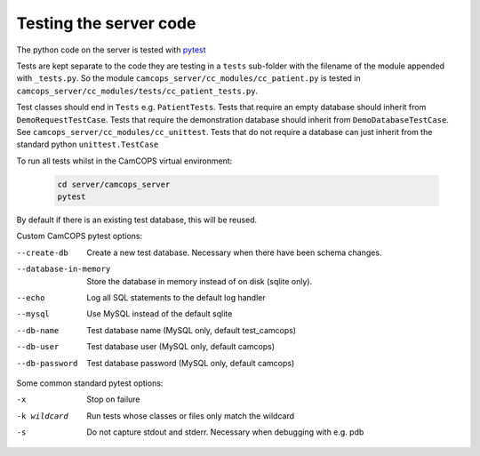 ..  docs/source/developer/server_testing.rst

..  Copyright (C) 2012-2020 Rudolf Cardinal (rudolf@pobox.com).
    .
    This file is part of CamCOPS.
    .
    CamCOPS is free software: you can redistribute it and/or modify
    it under the terms of the GNU General Public License as published by
    the Free Software Foundation, either version 3 of the License, or
    (at your option) any later version.
    .
    CamCOPS is distributed in the hope that it will be useful,
    but WITHOUT ANY WARRANTY; without even the implied warranty of
    MERCHANTABILITY or FITNESS FOR A PARTICULAR PURPOSE. See the
    GNU General Public License for more details.
    .
    You should have received a copy of the GNU General Public License
    along with CamCOPS. If not, see <http://www.gnu.org/licenses/>.


.. _pytest: https://docs.pytest.org/en/stable/


Testing the server code
=======================

The python code on the server is tested with pytest_

Tests are kept separate to the code they are testing in a ``tests`` sub-folder
with the filename of the module appended with ``_tests.py``. So the module
``camcops_server/cc_modules/cc_patient.py`` is tested in
``camcops_server/cc_modules/tests/cc_patient_tests.py``.

Test classes should end in ``Tests`` e.g. ``PatientTests``. Tests that require
an empty database should inherit from ``DemoRequestTestCase``. Tests that
require the demonstration database should inherit from
``DemoDatabaseTestCase``. See ``camcops_server/cc_modules/cc_unittest``. Tests
that do not require a database can just inherit from the standard python
``unittest.TestCase``

To run all tests whilst in the CamCOPS virtual environment:

  .. code-block:: bash

      cd server/camcops_server
      pytest

By default if there is an existing test database, this will be reused.


Custom CamCOPS pytest options:

--create-db           Create a new test database. Necessary when there have been schema changes.
--database-in-memory  Store the database in memory instead of on disk (sqlite only).
--echo                Log all SQL statements to the default log handler
--mysql               Use MySQL instead of the default sqlite
--db-name             Test database name (MySQL only, default test_camcops)
--db-user             Test database user (MySQL only, default camcops)
--db-password         Test database password (MySQL only, default camcops)


Some common standard pytest options:

-x           Stop on failure
-k wildcard  Run tests whose classes or files only match the wildcard
-s           Do not capture stdout and stderr. Necessary when debugging with e.g. pdb
